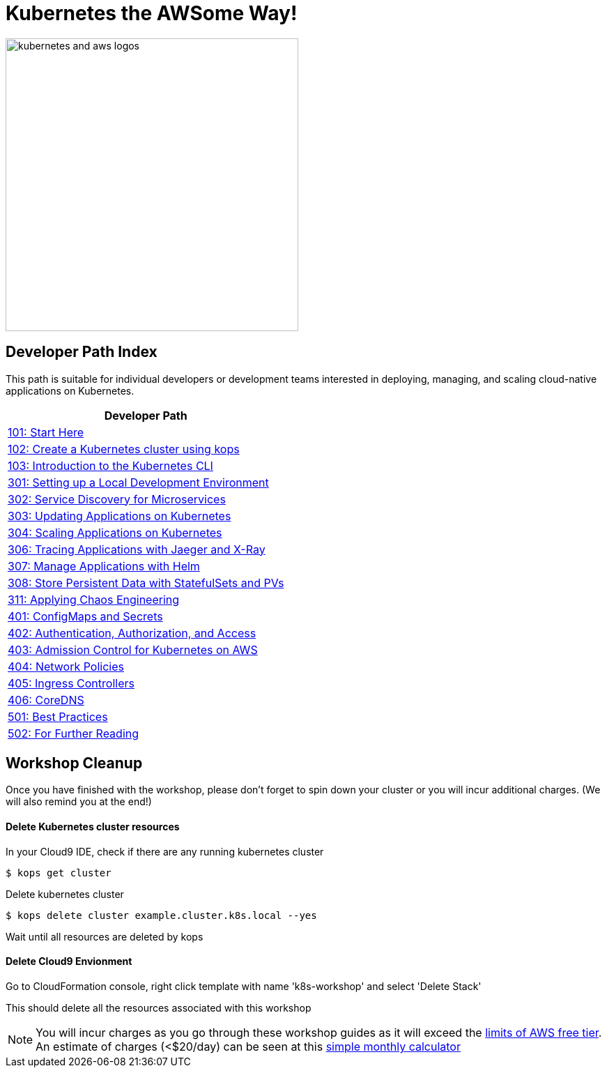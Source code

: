 = Kubernetes the AWSome Way!
:icons:
:linkattrs:
:imagesdir: resources/images

image:kubernetes-aws-smile.png[alt="kubernetes and aws logos", align="left",width=420]

== Developer Path Index

This path is suitable for individual developers or development teams interested in deploying, managing, and scaling cloud-native applications on Kubernetes.

:frame: none
:grid: none
:valign: top
:halign: center

[cols="1*^",grid="cols",options="header"]
|=====
|anchor:dev[Developer Path]Developer Path
|link:01-path-basics/101-start-here[101: Start Here]
|link:01-path-basics/102-your-first-cluster[102: Create a Kubernetes cluster using kops]
|link:01-path-basics/103-kubernetes-concepts[103: Introduction to the Kubernetes CLI]
|link:03-path-application-development/301-local-development[301: Setting up a Local Development Environment]
|link:03-path-application-development/302-app-discovery[302: Service Discovery for Microservices]
|link:03-path-application-development/303-app-update[303: Updating Applications on Kubernetes]
|link:03-path-application-development/304-app-scaling[304: Scaling Applications on Kubernetes]
|link:03-path-application-development/306-app-tracing-with-jaeger-and-x-ray[306: Tracing Applications with Jaeger and X-Ray]
|link:03-path-application-development/307-app-management-with-helm[307: Manage Applications with Helm]
|link:03-path-application-development/308-statefulsets-and-pvs[308: Store Persistent Data with StatefulSets and PVs]
|link:03-path-application-development/311-chaos-engineering[311: Applying Chaos Engineering]
|link:04-path-security-and-networking/401-configmaps-and-secrets[401: ConfigMaps and Secrets]
|link:04-path-security-and-networking/402-authentication-and-authorization[402: Authentication, Authorization, and Access]
|link:04-path-security-and-networking/403-admission-policy[403: Admission Control for Kubernetes on AWS]
|link:04-path-security-and-networking/404-network-policies[404: Network Policies]
|link:04-path-security-and-networking/405-ingress-controllers[405: Ingress Controllers]
|link:04-path-security-and-networking/406-coredns[406: CoreDNS]
|link:05-path-next-steps/501-k8s-best-practices[501: Best Practices]
|link:05-path-next-steps/502-for-further-reading[502: For Further Reading]
|=====

== Workshop Cleanup

Once you have finished with the workshop, please don't forget to spin down your cluster or you will incur additional charges.
(We will also remind you at the end!)

==== Delete Kubernetes cluster resources

In your Cloud9 IDE, check if there are any running kubernetes cluster

   $ kops get cluster

Delete kubernetes cluster

   $ kops delete cluster example.cluster.k8s.local --yes

Wait until all resources are deleted by kops

==== Delete Cloud9 Envionment

Go to CloudFormation console, right click template with name 'k8s-workshop' and select 'Delete Stack'

This should delete all the resources associated with this workshop

NOTE: You will incur charges as you go through these workshop guides as it will exceed the link:http://docs.aws.amazon.com/awsaccountbilling/latest/aboutv2/free-tier-limits.html[limits of AWS free tier]. An estimate of charges (<$20/day) can be seen at this link:https://calculator.s3.amazonaws.com/index.html#r=FRA&s=EC2&key=calc-E6DBD6F1-C45D-4827-93F8-D9B18C5994B0[simple monthly calculator]
